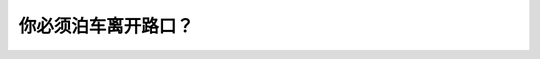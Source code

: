 .. raw:: html

   <div class="question-page">
   <div class="test-name">BC省/温哥华驾照笔试题库(小红书200题带解析)|2025版</div>

.. meta::
   :description: 你必须泊车离开路口？
   :keywords: 温哥华驾照笔试,  温哥华驾照,  BC省驾照笔试泊车, 距离, 路口

.. raw:: html

   <div class="question-card">


你必须泊车离开路口？
====================

.. raw:: html

   <hr>

.. raw:: html

   <div id="q188" class="quiz">
       <div class="option" id="q188-A" onclick="selectOption('q188', 'A', false)">
           A. 5公尺
       </div>
       <div class="option" id="q188-B" onclick="selectOption('q188', 'B', true)">
           B. 6公尺
       </div>
       <div class="option" id="q188-C" onclick="selectOption('q188', 'C', false)">
           C. 15公尺
       </div>
       <div class="option" id="q188-D" onclick="selectOption('q188', 'D', false)">
           D. 3公尺
       </div>
       <p id="q188-result" class="result"></p>
   </div>

   <hr>

.. dropdown:: ►|explanation|

   根据交通法规，车辆在路口附近停放时必须距离路口至少6公尺。

.. raw:: html

   <div class="nav-buttons">
       <a href="q187.html" class="button">|prev_question|</a>
       <span class="page-indicator">188 / 200</span>
       <a href="q189.html" class="button">|next_question|</a>
   </div>
   </div>

   </div>
